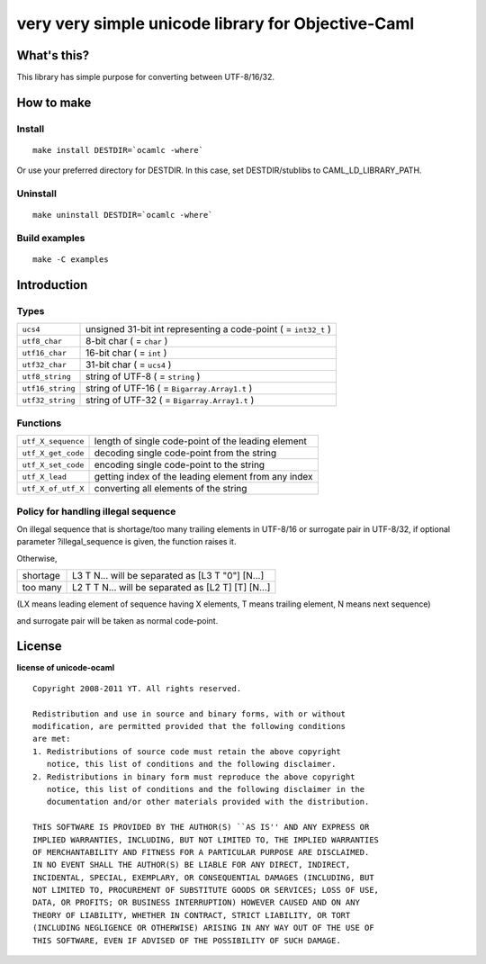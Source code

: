 very very simple unicode library for Objective-Caml
===================================================

What's this?
------------

This library has simple purpose for converting between UTF-8/16/32.

How to make
-----------

Install
+++++++

::

 make install DESTDIR=`ocamlc -where`

Or use your preferred directory for DESTDIR.
In this case, set DESTDIR/stublibs to CAML_LD_LIBRARY_PATH.

Uninstall
+++++++++

::

 make uninstall DESTDIR=`ocamlc -where`

Build examples
++++++++++++++

::

 make -C examples

Introduction
------------

Types
+++++

================ ===================================================================
``ucs4``         unsigned 31-bit int representing a code-point ( = ``int32_t`` )
``utf8_char``    8-bit char ( = ``char`` )
``utf16_char``   16-bit char ( = ``int`` )
``utf32_char``   31-bit char ( = ``ucs4`` )
``utf8_string``  string of UTF-8 ( = ``string`` )
``utf16_string`` string of UTF-16 ( = ``Bigarray.Array1.t`` )
``utf32_string`` string of UTF-32 ( = ``Bigarray.Array1.t`` )
================ ===================================================================

Functions
+++++++++

================== ======================================================
``utf_X_sequence`` length of single code-point of the leading element
``utf_X_get_code`` decoding single code-point from the string
``utf_X_set_code`` encoding single code-point to the string
``utf_X_lead``     getting index of the leading element from any index
``utf_X_of_utf_X`` converting all elements of the string
================== ======================================================

Policy for handling illegal sequence
++++++++++++++++++++++++++++++++++++

On illegal sequence that is shortage/too many trailing elements in UTF-8/16 or
surrogate pair in UTF-8/32,
if optional parameter ?illegal_sequence is given, the function raises it.

Otherwise,

======== ==================================================
shortage L3 T N... will be separated as [L3 T "0"] [N...]
too many L2 T T N... will be separated as [L2 T] [T] [N...]
======== ==================================================

(LX means leading element of sequence having X elements, T means trailing
element, N means next sequence)

and surrogate pair will be taken as normal code-point.

License
-------

**license of unicode-ocaml** ::

 Copyright 2008-2011 YT. All rights reserved.
 
 Redistribution and use in source and binary forms, with or without
 modification, are permitted provided that the following conditions
 are met:
 1. Redistributions of source code must retain the above copyright
    notice, this list of conditions and the following disclaimer.
 2. Redistributions in binary form must reproduce the above copyright
    notice, this list of conditions and the following disclaimer in the
    documentation and/or other materials provided with the distribution.
 
 THIS SOFTWARE IS PROVIDED BY THE AUTHOR(S) ``AS IS'' AND ANY EXPRESS OR
 IMPLIED WARRANTIES, INCLUDING, BUT NOT LIMITED TO, THE IMPLIED WARRANTIES
 OF MERCHANTABILITY AND FITNESS FOR A PARTICULAR PURPOSE ARE DISCLAIMED.
 IN NO EVENT SHALL THE AUTHOR(S) BE LIABLE FOR ANY DIRECT, INDIRECT,
 INCIDENTAL, SPECIAL, EXEMPLARY, OR CONSEQUENTIAL DAMAGES (INCLUDING, BUT
 NOT LIMITED TO, PROCUREMENT OF SUBSTITUTE GOODS OR SERVICES; LOSS OF USE,
 DATA, OR PROFITS; OR BUSINESS INTERRUPTION) HOWEVER CAUSED AND ON ANY
 THEORY OF LIABILITY, WHETHER IN CONTRACT, STRICT LIABILITY, OR TORT
 (INCLUDING NEGLIGENCE OR OTHERWISE) ARISING IN ANY WAY OUT OF THE USE OF
 THIS SOFTWARE, EVEN IF ADVISED OF THE POSSIBILITY OF SUCH DAMAGE.
